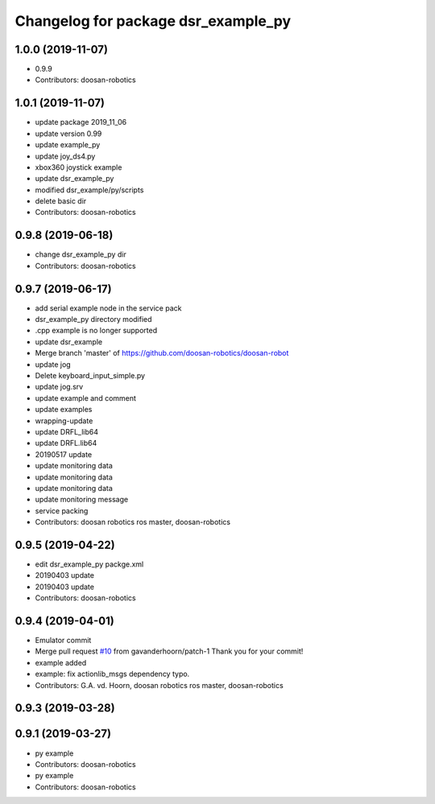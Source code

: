 ^^^^^^^^^^^^^^^^^^^^^^^^^^^^^^^^^^^^
Changelog for package dsr_example_py
^^^^^^^^^^^^^^^^^^^^^^^^^^^^^^^^^^^^

1.0.0 (2019-11-07)
------------------
* 0.9.9
* Contributors: doosan-robotics

1.0.1 (2019-11-07)
------------------
* update package 2019_11_06
* update version 0.99
* update example_py
* update joy_ds4.py
* xbox360 joystick example
* update dsr_example_py
* modified dsr_example/py/scripts
* delete basic dir
* Contributors: doosan-robotics

0.9.8 (2019-06-18)
------------------
* change dsr_example_py dir
* Contributors: doosan-robotics

0.9.7 (2019-06-17)
------------------
* add serial example node in the service pack
* dsr_example_py directory modified
* .cpp example is no longer supported
* update dsr_example
* Merge branch 'master' of https://github.com/doosan-robotics/doosan-robot
* update jog
* Delete keyboard_input_simple.py
* update jog.srv
* update example and comment
* update examples
* wrapping-update
* update DRFL_lib64
* update DRFL.lib64
* 20190517 update
* update monitoring data
* update monitoring data
* update monitoring data
* update monitoring message
* service packing
* Contributors: doosan robotics ros master, doosan-robotics

0.9.5 (2019-04-22)
------------------
* edit dsr_example_py packge.xml
* 20190403 update
* 20190403 update
* Contributors: doosan-robotics

0.9.4 (2019-04-01)
------------------
* Emulator commit
* Merge pull request `#10 <https://github.com/doosan-robotics/doosan-robot/issues/10>`_ from gavanderhoorn/patch-1
  Thank you for your commit!
* example added
* example: fix actionlib_msgs dependency typo.
* Contributors: G.A. vd. Hoorn, doosan robotics ros master, doosan-robotics

0.9.3 (2019-03-28)
------------------

0.9.1 (2019-03-27)
------------------
* py example
* Contributors: doosan-robotics

* py example
* Contributors: doosan-robotics
